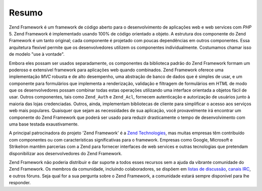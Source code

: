 .. _introduction.overview:

******
Resumo
******

Zend Framework é um framework de código aberto para o desenvolvimento de aplicações web e web services com
*PHP* 5. Zend Framework é implementado usando 100% de código orientado a objeto. A estrutura dos componente do
Zend Framework é um tanto original; cada componente é projetado com poucas dependências em outros componentes.
Essa arquitetura flexível permite que os desenvolvedores utilizem os componentes individualmente. Costumamos
chamar isso de modelo "use à vontade".

Embora eles possam ser usados separadamente, os componentes da biblioteca padrão do Zend Framework formam um
poderoso e extensível framework para aplicações web quando combinados. Zend Framework oferece uma
implementação *MVC* robusta e de alto desempenho, uma abstração de banco de dados que é simples de usar, e um
componente para formulários que implementa a renderização, validação e filtragem de formulários em *HTML* de
modo que os desenvolvedores possam combinar todas estas operações utilizando uma interface orientada a objetos
fácil de usar. Outros componentes, tais como ``Zend_Auth`` e ``Zend_Acl``, fornecem autenticação e autorização
de usuários junto à maioria das lojas credenciadas. Outros, ainda, implementam bibliotecas de cliente para
simplificar o acesso aos serviços web mais populares. Quaisquer que sejam as necessidades de sua aplicação,
você provavelmente irá encontrar um componente do Zend Framework que poderá ser usado para reduzir drasticamente
o tempo de desenvolvimento com uma base testada exaustivamente.

A principal patrocinadora do projeto 'Zend Framework' é a `Zend Technologies`_, mas muitas empresas têm
contribuído com componentes ou com características significativas para o framework. Empresas como Google,
Microsoft e StrikeIron mantêm parcerias com a Zend para fornecer interfaces de web services e outras tecnologias
que pretendam disponibilizar aos desenvolvedores do Zend Framework.

Zend Framework não poderia distribuir e dar suporte a todos esses recursos sem a ajuda da vibrante comunidade do
Zend Framework. Os membros da comunidade, incluindo colaboradores, se dispõem em `listas de discussão`_, `canais
IRC`_, e outros fóruns. Seja qual for a sua pergunta sobre o Zend Framework, a comunidade estará sempre
disponível para lhe responder.



.. _`Zend Technologies`: http://www.zend.com
.. _`listas de discussão`: http://framework.zend.com/archives
.. _`canais IRC`: http://www.zftalk.com

